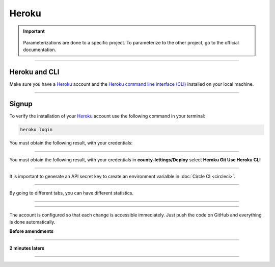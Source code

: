 .. _heroku:

Heroku
======

.. important::

      .. image:: https://img.shields.io/badge/heroku-%23430098.svg?style=for-the-badge&logo=heroku&logoColor=white
         :alt: Heroku Badge
         :target: https://devcenter.heroku.com/categories/reference

    Parameterizations are done to a specific project. To parameterize to the other project, go to the official 
    documentation.

-------------------------------------------------------------------------------------------------------------------------------------------------------------------------------------------

**************
Heroku and CLI
**************

Make sure you have a `Heroku <https://signup.heroku.com/>`_ account and the `Heroku command line interface (CLI) <https://devcenter.heroku.com/articles/heroku-cli>`_ installed on your local machine.

-------------------------------------------------------------------------------------------------------------------------------------------------------------------------------------------

******
Signup
******

To verify the installation of your `Heroku <https://dashboard.heroku.com/apps>`_ account use the following command in your terminal:

.. code-block:: console 

   heroku login

You must obtain the following result, with your credentials:

.. figure:: _static/heroku_login.png
   :scale: 50
   :align: center
   :alt: heroku login

.. raw:: html

   <div style="text-align: center;">
       <a href="_static/heroku_login.png" download class="button">
          <img src="_static/button_download.png" alt="Donwload button" width="100" height="50" />
       </a>
   </div>

-------------------------------------------------------------------------------------------------------------------------------------------------------------------------------------------

You must obtain the following result, with your credentials in **county-lettings/Deploy** select **Heroku Git Use Heroku CLI**

.. figure:: _static/heroku_liaison.png
   :scale: 40
   :align: center
   :alt: heroku liaison

.. raw:: html

   <div style="text-align: center;">
       <a href="_static/heroku_liaison.png" download class="button">
          <img src="_static/button_download.png" alt="Donwload button" width="100" height="50" />
       </a>
   </div>

-------------------------------------------------------------------------------------------------------------------------------------------------------------------------------------------

It is important to generate an API secret key to create an environment varialble in :doc:`Circle CI <circleci>`.

.. figure:: _static/heroku_api_key.png
   :scale: 40
   :align: center
   :alt: heroku api key

.. raw:: html

   <div style="text-align: center;">
       <a href="_static/heroku_api_key.png" download class="button">
          <img src="_static/button_download.png" alt="Donwload button" width="100" height="50" />
       </a>
   </div>


-------------------------------------------------------------------------------------------------------------------------------------------------------------------------------------------

By going to different tabs, you can have different statistics.

.. figure:: _static/heroku_statistic_using.png
   :scale: 40
   :align: center
   :alt: heroku statistic using

.. raw:: html

   <div style="text-align: center;">
       <a href="_static/heroku_statistic_using.png" download class="button">
          <img src="_static/button_download.png" alt="Donwload button" width="100" height="50" />
       </a>
   </div>

-------------------------------------------------------------------------------------------------------------------------------------------------------------------------------------------

.. figure:: _static/heroku_updating.png
   :scale: 40
   :align: center
   :alt: heroku updating

.. raw:: html

   <div style="text-align: center;">
       <a href="_static/heroku_updating.png" download class="button">
          <img src="_static/button_download.png" alt="Donwload button" width="100" height="50" />
       </a>
   </div>

-------------------------------------------------------------------------------------------------------------------------------------------------------------------------------------------

The account is configured so that each change is accessible immediately. Just push the code on GitHub and everything is done automatically.

**Before amendments**

.. figure:: _static/heroku_deployement_before.png
   :scale: 40
   :align: center
   :alt: heroku deployement

.. raw:: html

   <div style="text-align: center;">
       <a href="_static/heroku_deployement.png" download class="button">
          <img src="_static/button_download.png" alt="Donwload button" width="100" height="50" />
       </a>
   </div>

-------------------------------------------------------------------------------------------------------------------------------------------------------------------------------------------

**2 minutes laters**

.. figure:: _static/heroku_deployement_after.png
   :scale: 40
   :align: center
   :alt: heroku deployement

.. raw:: html

   <div style="text-align: center;">
       <a href="_static/heroku_deployement.png" download class="button">
          <img src="_static/button_download.png" alt="Donwload button" width="100" height="50" />
       </a>
   </div>

-------------------------------------------------------------------------------------------------------------------------------------------------------------------------------------------

.. raw:: html

   <a href="https://county-lettings-dce9820cf239.herokuapp.com/" class="button">
       <img src="_static/button_open_website.png" alt="Report button" width="200" height="100" />
   </a>
